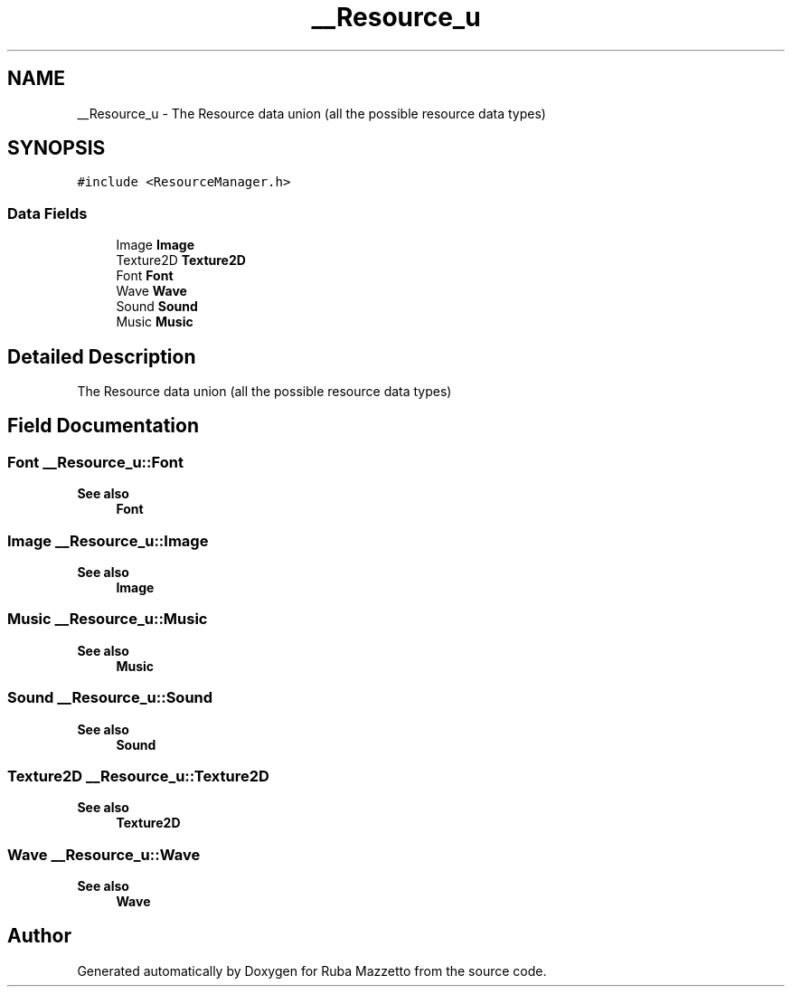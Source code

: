.TH "__Resource_u" 3 "Fri May 6 2022" "Ruba Mazzetto" \" -*- nroff -*-
.ad l
.nh
.SH NAME
__Resource_u \- The Resource data union (all the possible resource data types)  

.SH SYNOPSIS
.br
.PP
.PP
\fC#include <ResourceManager\&.h>\fP
.SS "Data Fields"

.in +1c
.ti -1c
.RI "Image \fBImage\fP"
.br
.ti -1c
.RI "Texture2D \fBTexture2D\fP"
.br
.ti -1c
.RI "Font \fBFont\fP"
.br
.ti -1c
.RI "Wave \fBWave\fP"
.br
.ti -1c
.RI "Sound \fBSound\fP"
.br
.ti -1c
.RI "Music \fBMusic\fP"
.br
.in -1c
.SH "Detailed Description"
.PP 
The Resource data union (all the possible resource data types) 
.SH "Field Documentation"
.PP 
.SS "Font __Resource_u::Font"

.PP
\fBSee also\fP
.RS 4
\fBFont\fP 
.RE
.PP

.SS "Image __Resource_u::Image"

.PP
\fBSee also\fP
.RS 4
\fBImage\fP 
.RE
.PP

.SS "Music __Resource_u::Music"

.PP
\fBSee also\fP
.RS 4
\fBMusic\fP 
.RE
.PP

.SS "Sound __Resource_u::Sound"

.PP
\fBSee also\fP
.RS 4
\fBSound\fP 
.RE
.PP

.SS "Texture2D __Resource_u::Texture2D"

.PP
\fBSee also\fP
.RS 4
\fBTexture2D\fP 
.RE
.PP

.SS "Wave __Resource_u::Wave"

.PP
\fBSee also\fP
.RS 4
\fBWave\fP 
.RE
.PP


.SH "Author"
.PP 
Generated automatically by Doxygen for Ruba Mazzetto from the source code\&.
